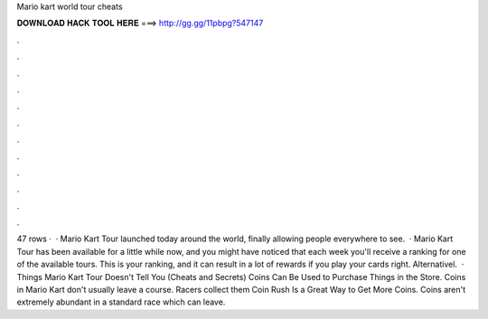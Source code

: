 Mario kart world tour cheats

𝐃𝐎𝐖𝐍𝐋𝐎𝐀𝐃 𝐇𝐀𝐂𝐊 𝐓𝐎𝐎𝐋 𝐇𝐄𝐑𝐄 ===> http://gg.gg/11pbpg?547147

.

.

.

.

.

.

.

.

.

.

.

.

47 rows ·  · Mario Kart Tour launched today around the world, finally allowing people everywhere to see.  · Mario Kart Tour has been available for a little while now, and you might have noticed that each week you'll receive a ranking for one of the available tours. This is your ranking, and it can result in a lot of rewards if you play your cards right. Alternativel.  · Things Mario Kart Tour Doesn't Tell You (Cheats and Secrets) Coins Can Be Used to Purchase Things in the Store. Coins in Mario Kart don't usually leave a course. Racers collect them Coin Rush Is a Great Way to Get More Coins. Coins aren't extremely abundant in a standard race which can leave.